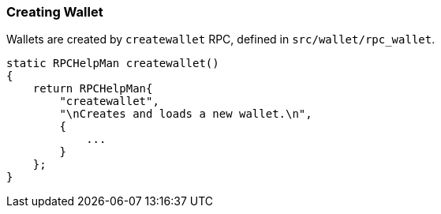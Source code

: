 === Creating Wallet

Wallets are created by `createwallet` RPC, defined in  `src/wallet/rpc_wallet`.

[source,c++]
----
static RPCHelpMan createwallet()
{
    return RPCHelpMan{
        "createwallet",
        "\nCreates and loads a new wallet.\n",
        {
            ...
        }
    };
}
----

